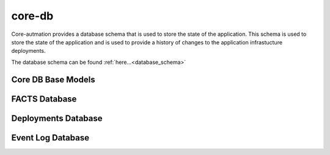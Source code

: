 .. _core-db:

core-db
=======

Core-autmation provides a database schema that is used to store the state of the application.  This
schema is used to store the state of the application and is used to provide a history of changes to
the application infrastucture deployments.

The database schema can be found :ref:`here...<database_schema>`

Core DB Base Models
-------------------

.. autosummary::
   :toctree: _autosummary
   :template: custom-module-template.rst
   :recursive:

   core_db.actions
   core_db.response
   core_db.dbhelper
   core_db.constants
   core_db.exceptions

FACTS Database
--------------

.. autosummary::
   :toctree: _autosummary
   :template: custom-module-template.rst
   :recursive:

   core_db.facter
   core_db.registry

Deployments Database
--------------------

.. autosummary::
   :toctree: _autosummary
   :template: custom-module-template.rst
   :recursive:

   core_db.item

Event Log Database
------------------

.. autosummary::
   :toctree: _autosummary
   :template: custom-module-template.rst
   :recursive:

   core_db.event

